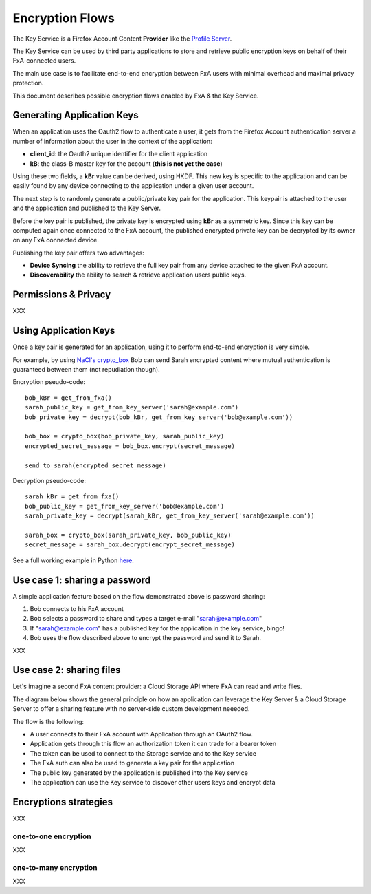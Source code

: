 ================
Encryption Flows
================


The Key Service is a Firefox Account Content **Provider** like
the `Profile Server <https://github.com/mozilla/fxa-profile-server/blob/master/docs/API.md>`_.

The Key Service can be used by third party applications to store
and retrieve public encryption keys on behalf of their
FxA-connected users.

The main use case is to facilitate end-to-end encryption between
FxA users with minimal overhead and maximal privacy protection.

This document describes possible encryption flows enabled by FxA & the
Key Service.


Generating Application Keys
===========================


.. image:: https://raw.githubusercontent.com/tarekziade/fxakeys/master/fxakeys-keyflow.jpg


When an application uses the Oauth2 flow to authenticate a user, it gets
from the Firefox Account authentication server a number of information about
the user in the context of the application:

- **client_id**: the Oauth2 unique identifier for the client application
- **kB**: the class-B master key for the account (**this is not yet the case**)

Using these two fields, a **kBr** value can be derived, using HKDF. This
new key is specific to the application and can be easily found by any
device connecting to the application under a given user account.

The next step is to randomly generate a public/private key pair for the
application. This keypair is attached to the user and the application
and published to the Key Server.

Before the key pair is published, the private key is encrypted using
**kBr** as a symmetric key. Since this key can be computed again once
connected to the FxA account, the published encrypted private key
can be decrypted by its owner on any FxA connected device.

Publishing the key pair offers two advantages:

- **Device Syncing** the ability to retrieve the full key pair
  from any device attached to the given FxA account.
- **Discoverability** the ability to search & retrieve application users public keys.


Permissions & Privacy
=====================

XXX


Using Application Keys
======================

Once a key pair is generated for an application, using it to perform end-to-end
encryption is very simple.

For example, by using `NaCl's crypto_box <http://nacl.cr.yp.to/box.html>`_ Bob
can send Sarah encrypted content where mutual authentication is guaranteed
between them (not repudiation though).


Encryption pseudo-code::

    bob_kBr = get_from_fxa()
    sarah_public_key = get_from_key_server('sarah@example.com')
    bob_private_key = decrypt(bob_kBr, get_from_key_server('bob@example.com'))

    bob_box = crypto_box(bob_private_key, sarah_public_key)
    encrypted_secret_message = bob_box.encrypt(secret_message)

    send_to_sarah(encrypted_secret_message)

Decryption pseudo-code::

    sarah_kBr = get_from_fxa()
    bob_public_key = get_from_key_server('bob@example.com')
    sarah_private_key = decrypt(sarah_kBr, get_from_key_server('sarah@example.com'))

    sarah_box = crypto_box(sarah_private_key, bob_public_key)
    secret_message = sarah_box.decrypt(encrypt_secret_message)


See a full working example in Python `here <https://github.com/tarekziade/fxakeys/blob/master/fxakeys/crypto.py#L92>`_.



Use case 1: sharing a password
==============================

A simple application feature based on the flow demonstrated above is password
sharing:

1. Bob connects to his FxA account
2. Bob selects a password to share and types a target e-mail "sarah@example.com"
3. If "sarah@example.com" has a published key for the application in the key
   service, bingo!
4. Bob uses the flow described above to encrypt the password and send it to Sarah.



XXX


Use case 2: sharing files
=========================

Let's imagine a second FxA content provider: a Cloud Storage API where FxA can
read and write files.

The diagram below shows the general principle on how an application can leverage the
Key Server & a Cloud Storage Server to offer a sharing feature with no server-side
custom development neeeded.

.. image:: https://raw.githubusercontent.com/tarekziade/fxakeys/master/fxakeys.jpg



The flow is the following:

- A user connects to their FxA account with Application through an OAuth2 flow.
- Application gets through this flow an authorization token it can trade for a bearer token
- The token can be used to connect to the Storage service and to the Key service
- The FxA auth can also be used to generate a key pair for the application
- The public key generated by the application is published into the Key service
- The application can use the Key service to discover other users keys and encrypt data


Encryptions strategies
======================

XXX

one-to-one encryption
---------------------

XXX

one-to-many encryption
----------------------

XXX


